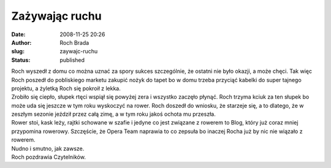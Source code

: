 Zażywając ruchu
###############
:date: 2008-11-25 20:26
:author: Roch Brada
:slug: zaywajc-ruchu
:status: published

| Roch wyszedł z domu co można uznać za spory sukces szczególnie, że ostatni nie było okazji, a może chęci. Tak więc Roch poszedł do pobliskiego marketu zakupić nożyk do tapet bo w domu trzeba przyciąć kabelki do super tajnego projektu, a żyletką Roch się pokroił z lekka.
| Zrobiło się ciepło, słupek rtęci wspiął się powyżej zera i wszystko zaczęło płynąć. Roch trzyma kciuk za ten słupek bo może uda się jeszcze w tym roku wyskoczyć na rower. Roch doszedł do wniosku, że starzeje się, a to dlatego, że w zeszłym sezonie jeździł przez całą zimę, a w tym roku jakoś ochota mu przeszła.
| Rower stoi, kask leży, rajtki schowane w szafie i jedyne co jest związane z rowerem to Blog, który już coraz mniej przypomina rowerowy. Szczęście, że Opera Team naprawia to co zepsuła bo inaczej Rocha już by nic nie wiązało z rowerem.
| Nudno i smutno, jak zawsze.
| Roch pozdrawia Czytelników.
